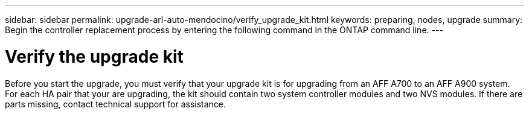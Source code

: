 ---
sidebar: sidebar
permalink: upgrade-arl-auto-mendocino/verify_upgrade_kit.html
keywords: preparing, nodes, upgrade
summary: Begin the controller replacement process by entering the following command in the ONTAP command line.
---

= Verify the upgrade kit
:hardbreaks:
:nofooter:
:icons: font
:linkattrs:
:imagesdir: ./media/

[.lead]
Before you start the upgrade, you must verify that your upgrade kit is for upgrading from an AFF A700 to an AFF A900 system. For each HA pair that your are upgrading, the kit should contain two system controller modules and two NVS modules. If there are parts missing, contact technical support for assistance.
